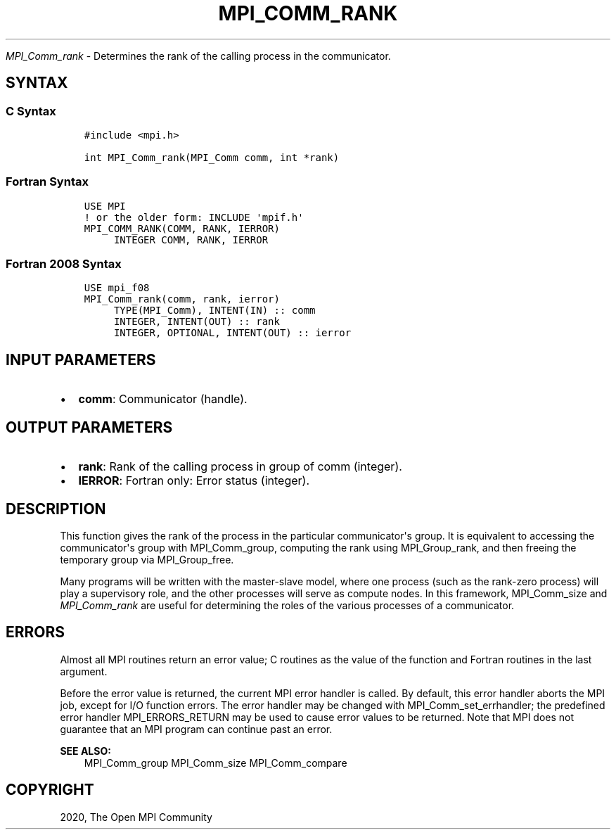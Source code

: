 .\" Man page generated from reStructuredText.
.
.TH "MPI_COMM_RANK" "3" "Feb 20, 2022" "" "Open MPI"
.
.nr rst2man-indent-level 0
.
.de1 rstReportMargin
\\$1 \\n[an-margin]
level \\n[rst2man-indent-level]
level margin: \\n[rst2man-indent\\n[rst2man-indent-level]]
-
\\n[rst2man-indent0]
\\n[rst2man-indent1]
\\n[rst2man-indent2]
..
.de1 INDENT
.\" .rstReportMargin pre:
. RS \\$1
. nr rst2man-indent\\n[rst2man-indent-level] \\n[an-margin]
. nr rst2man-indent-level +1
.\" .rstReportMargin post:
..
.de UNINDENT
. RE
.\" indent \\n[an-margin]
.\" old: \\n[rst2man-indent\\n[rst2man-indent-level]]
.nr rst2man-indent-level -1
.\" new: \\n[rst2man-indent\\n[rst2man-indent-level]]
.in \\n[rst2man-indent\\n[rst2man-indent-level]]u
..
.sp
\fI\%MPI_Comm_rank\fP \- Determines the rank of the calling process in the
communicator.
.SH SYNTAX
.SS C Syntax
.INDENT 0.0
.INDENT 3.5
.sp
.nf
.ft C
#include <mpi.h>

int MPI_Comm_rank(MPI_Comm comm, int *rank)
.ft P
.fi
.UNINDENT
.UNINDENT
.SS Fortran Syntax
.INDENT 0.0
.INDENT 3.5
.sp
.nf
.ft C
USE MPI
! or the older form: INCLUDE \(aqmpif.h\(aq
MPI_COMM_RANK(COMM, RANK, IERROR)
     INTEGER COMM, RANK, IERROR
.ft P
.fi
.UNINDENT
.UNINDENT
.SS Fortran 2008 Syntax
.INDENT 0.0
.INDENT 3.5
.sp
.nf
.ft C
USE mpi_f08
MPI_Comm_rank(comm, rank, ierror)
     TYPE(MPI_Comm), INTENT(IN) :: comm
     INTEGER, INTENT(OUT) :: rank
     INTEGER, OPTIONAL, INTENT(OUT) :: ierror
.ft P
.fi
.UNINDENT
.UNINDENT
.SH INPUT PARAMETERS
.INDENT 0.0
.IP \(bu 2
\fBcomm\fP: Communicator (handle).
.UNINDENT
.SH OUTPUT PARAMETERS
.INDENT 0.0
.IP \(bu 2
\fBrank\fP: Rank of the calling process in group of comm (integer).
.IP \(bu 2
\fBIERROR\fP: Fortran only: Error status (integer).
.UNINDENT
.SH DESCRIPTION
.sp
This function gives the rank of the process in the particular
communicator\(aqs group. It is equivalent to accessing the communicator\(aqs
group with MPI_Comm_group, computing the rank using MPI_Group_rank, and
then freeing the temporary group via MPI_Group_free\&.
.sp
Many programs will be written with the master\-slave model, where one
process (such as the rank\-zero process) will play a supervisory role,
and the other processes will serve as compute nodes. In this framework,
MPI_Comm_size and \fI\%MPI_Comm_rank\fP are useful for determining the roles of
the various processes of a communicator.
.SH ERRORS
.sp
Almost all MPI routines return an error value; C routines as the value
of the function and Fortran routines in the last argument.
.sp
Before the error value is returned, the current MPI error handler is
called. By default, this error handler aborts the MPI job, except for
I/O function errors. The error handler may be changed with
MPI_Comm_set_errhandler; the predefined error handler MPI_ERRORS_RETURN
may be used to cause error values to be returned. Note that MPI does not
guarantee that an MPI program can continue past an error.
.sp
\fBSEE ALSO:\fP
.INDENT 0.0
.INDENT 3.5
MPI_Comm_group MPI_Comm_size MPI_Comm_compare
.UNINDENT
.UNINDENT
.SH COPYRIGHT
2020, The Open MPI Community
.\" Generated by docutils manpage writer.
.
